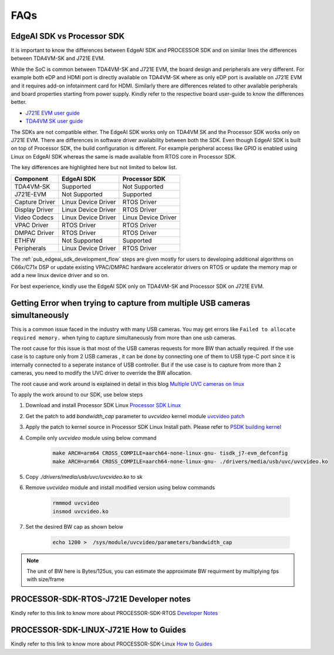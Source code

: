 .. _pub_edgeai_FAQs:

====
FAQs
====

.. _pub_edgeai_vs_psdk:

EdgeAI SDK vs Processor SDK
===========================

It is important to know the differences between EdgeAI SDK and PROCESSOR SDK and
on similar lines the differences between TDA4VM-SK and J721E EVM.

While the SoC is common between TDA4VM-SK and J721E EVM, the board design and
peripherals are very different. For example both eDP and HDMI port is directly
available on TDA4VM-SK where as only eDP port is available on J721E EVM and it
requires add-on infotainment card for HDMI. Similarly there are differences
related to other available peripherals and board properties starting from
power supply. Kindly refer to the respective board user-guide to know the
differences better.

- `J721E EVM user guide <https://www.ti.com/lit/ug/spruis4b/spruis4b.pdf>`_
- `TDA4VM SK user guide <https://www.ti.com/lit/ug/spruj21a/spruj21a.pdf>`_

The SDKs are not compatible either. The EdgeAI SDK works only on
TDA4VM SK and the Processor SDK works only on J721E EVM. There are differences
in software driver availability between both the SDK. Even though EdgeAI SDK is
built on top of Processor SDK, the build configuration is different.
For example peripheral access like GPIO is enabled using Linux on
EdgeAI SDK whereas the same is made available from RTOS core in Processor SDK.

The key differences are highlighted here but not limited to below list.

.. csv-table::
    :header: "Component", "EdgeAI SDK", "Processor SDK"

    "TDA4VM-SK","Supported","Not Supported"
    "J721E-EVM","Not Supported","Supported"
    "Capture Driver","Linux Device Driver","RTOS Driver"
    "Display Driver","Linux Device Driver","RTOS Driver"
    "Video Codecs","Linux Device Driver","Linux Device Driver"
    "VPAC Driver","RTOS Driver","RTOS Driver"
    "DMPAC Driver","RTOS Driver","RTOS Driver"
    "ETHFW","Not Supported","Supported"
    "Peripherals","Linux Device Driver","RTOS Driver"

The :ref:`pub_edgeai_sdk_development_flow` steps are given mostly for users to
developing additional algorithms on C66x/C71x DSP or update existing
VPAC/DMPAC hardware accelerator drivers on RTOS or update the memory map or
add a new linux device driver and so on.

For best experience, kindly use the EdgeAI SDK only on TDA4VM-SK and
Processor SDK on J721E EVM.

.. _pub_edgeai_multiple_usb_cams:

Getting Error when trying to capture from multiple USB cameras simultaneously
=============================================================================

This is a common issue faced in the industry with many USB cameras.
You may get errors like ``Failed to allocate required memory.`` when tying to
capture simultaneously from more than one usb cameras.

The root cause for this issue is that most of the USB cameras requests for more
BW than actually required. If the use case is to capture only from 2 USB cameras
, it can be done by connecting one of them to USB type-C port since it is
internally connected to a seperate instance of USB controller. But if the use
case is to capture from more than 2 cameras, you need to modify the UVC driver
to override the BW allocation.

The root cause and work around is explained in detail in this
blog `Multiple UVC cameras on linux <https://www.thegoodpenguin.co.uk/blog/multiple-uvc-cameras-on-linux>`_

To apply the work around to our SDK, use below steps

#. Download and install Processor SDK Linux `Processor SDK Linux <https://software-dl.ti.com/jacinto7/esd/processor-sdk-linux-jacinto7/07_03_00_05/exports/docs/linux/Overview/Download_and_Install_the_SDK.html>`_
#. Get the patch to add `bandwidth_cap` parameter to `uvcvideo` kernel module `uvcvideo patch <https://www.spinics.net/lists/linux-media/msg175596.html>`_
#. Apply the patch to kernel source in Processor SDK Linux Install path. Please refer to `PSDK building kernel <https://software-dl.ti.com/jacinto7/esd/processor-sdk-linux-jacinto7/07_03_00_05/exports/docs/linux/Foundational_Components_Kernel_Users_Guide.html#overview>`_
#. Compile only `uvcvideo` module using below command

    .. code-block:: bash

        make ARCH=arm64 CROSS_COMPILE=aarch64-none-linux-gnu- tisdk_j7-evm_defconfig
        make ARCH=arm64 CROSS_COMPILE=aarch64-none-linux-gnu- ./drivers/media/usb/uvc/uvcvideo.ko
#. Copy `./drivers/media/usb/uvc/uvcvideo.ko` to sk
#. Remove `uvcvideo` module and install modified version using below commands

    .. code-block:: bash

        rmmmod uvcvideo
        insmod uvcvideo.ko
#. Set the desired BW cap as shown below

    .. code-block:: bash

        echo 1200 >  /sys/module/uvcvideo/parameters/bandwidth_cap

.. note::

    The unit of BW here is Bytes/125us, you can estimate the approximate BW
    requirment by multiplying fps with size/frame


.. _pub_psdk_rtos_faq:

PROCESSOR-SDK-RTOS-J721E Developer notes
========================================

Kindly refer to this link to know more about PROCESSOR-SDK-RTOS `Developer Notes <https://software-dl.ti.com/jacinto7/esd/processor-sdk-rtos-jacinto7/08_01_00_13/exports/docs/psdk_rtos/docs/user_guide/developer_notes.html>`_

.. _pub_psdk_linux_faq:

PROCESSOR-SDK-LINUX-J721E How to Guides
=======================================

Kindly refer to this link to know more about PROCESSOR-SDK-Linux `How to Guides <https://software-dl.ti.com/jacinto7/esd/processor-sdk-linux-jacinto7/08_01_00_07/exports/docs/linux/How_to_Guides.html>`_
